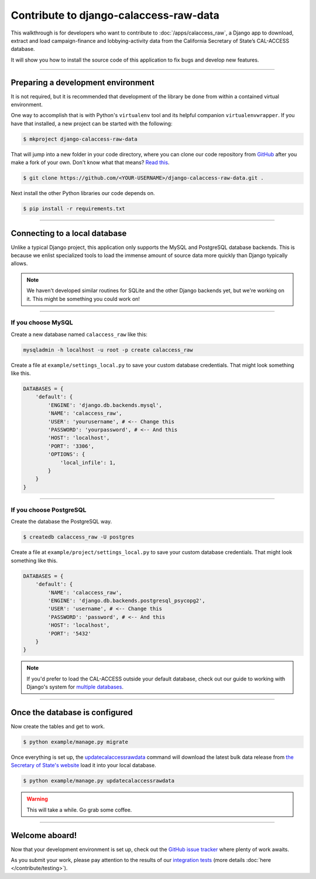 Contribute to django-calaccess-raw-data
=======================================

This walkthrough is for developers who want to contribute to :doc:`/apps/calaccess_raw`, a Django app to download, extract and load campaign-finance and lobbying-activity data from the California Secretary of State’s CAL-ACCESS database.

It will show you how to install the source code of this application to fix bugs and develop new features.

---------------


Preparing a development environment
-----------------------------------

It is not required, but it is recommended that development of the library be
done from within a contained virtual environment.

One way to accomplish that is with Python's ``virtualenv`` tool and its helpful companion ``virtualenvwrapper``. If you have that installed, a new project can be started with the following:

.. code-block:: bash

    $ mkproject django-calaccess-raw-data

That will jump into a new folder in your code directory, where you can clone our
code repository from GitHub_ after you make a fork of your own. Don't know what that means? `Read this`_.

.. code-block:: bash

    $ git clone https://github.com/<YOUR-USERNAME>/django-calaccess-raw-data.git .

Next install the other Python libraries our code depends on.

.. code-block:: bash

    $ pip install -r requirements.txt

---------------


Connecting to a local database
------------------------------

Unlike a typical Django project, this application only supports the MySQL and
PostgreSQL database backends. This is because we enlist specialized tools to load
the immense amount of source data more quickly than Django typically allows.

.. note::

    We haven't developed similar routines for SQLite and the other Django backends yet, but we're working on it. This might be something you could work on!

~~~~~~~~~~~~


If you choose MySQL
~~~~~~~~~~~~~~~~~~~

Create a new database named ``calaccess_raw`` like this:

.. code-block:: bash

    mysqladmin -h localhost -u root -p create calaccess_raw

Create a file at ``example/settings_local.py`` to save your custom database credentials. That might look something like this.

.. code-block:: python

    DATABASES = {
        'default': {
            'ENGINE': 'django.db.backends.mysql',
            'NAME': 'calaccess_raw',
            'USER': 'yourusername', # <-- Change this
            'PASSWORD': 'yourpassword', # <-- And this
            'HOST': 'localhost',
            'PORT': '3306',
            'OPTIONS': {
                'local_infile': 1,
            }
        }
    }

~~~~~~~~~~~~


If you choose PostgreSQL
~~~~~~~~~~~~~~~~~~~~~~~~

Create the database the PostgreSQL way.

.. code-block:: bash

    $ createdb calaccess_raw -U postgres

Create a file at ``example/project/settings_local.py`` to save your custom database credentials. That might look something like this.

.. code-block:: python

    DATABASES = {
        'default': {
            'NAME': 'calaccess_raw',
            'ENGINE': 'django.db.backends.postgresql_psycopg2',
            'USER': 'username', # <-- Change this
            'PASSWORD': 'password', # <-- And this
            'HOST': 'localhost',
            'PORT': '5432'
        }
    }

.. note::

    If you'd prefer to load the CAL-ACCESS outside your default database, check out our guide to working with Django's system for `multiple databases`_.

---------------


Once the database is configured
-------------------------------

Now create the tables and get to work.

.. code-block:: bash

    $ python example/manage.py migrate

Once everything is set up, the updatecalaccessrawdata_ command will download the latest bulk data release from `the Secretary of State's website`_ load it into your local database.

.. code-block:: bash

    $ python example/manage.py updatecalaccessrawdata

.. warning::

    This will take a while. Go grab some coffee.

---------------

Welcome aboard!
---------------

Now that your development environment is set up, check out the `GitHub issue tracker`_ where plenty of work awaits.

As you submit your work, please pay attention to the results of our `integration tests`_ (more details :doc:`here </contribute/testing>`).


.. _GitHub: https://github.com/california-civic-data-coalition/django-calaccess-raw-data
.. _Read this: https://guides.github.com/activities/forking/
.. _multiple databases: /faq.html#do-i-have-to-load-the-cal-access-data-into-my-default-database
.. _updatecalaccessrawdata: /apps/calaccess_raw/managementcommands.html#updatecalaccessrawdata
.. _the Secretary of State's website: http://www.sos.ca.gov/campaign-lobbying/cal-access-resources/raw-data-campaign-finance-and-lobbying-activity/
.. _Github issue tracker: https://github.com/california-civic-data-coalition/django-calaccess-raw-data/issues
.. _integration tests: https://travis-ci.org/california-civic-data-coalition/django-calaccess-raw-data